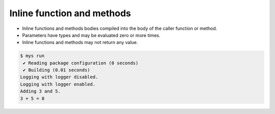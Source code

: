 Inline function and methods
===========================

- Inline functions and methods bodies compiled into the body of the
  caller function or method.

- Parameters have types and may be evaluated zero or more times.

- Inline functions and methods may not return any value.

.. code-block:: text

   $ mys run
    ✔ Reading package configuration (0 seconds)
    ✔ Building (0.01 seconds)
   Logging with logger disabled.
   Logging with logger enabled.
   Adding 3 and 5.
   3 + 5 = 8

